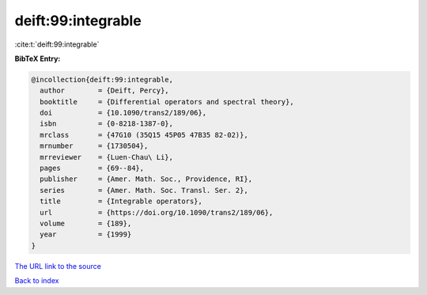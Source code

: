 deift:99:integrable
===================

:cite:t:`deift:99:integrable`

**BibTeX Entry:**

.. code-block:: bibtex

   @incollection{deift:99:integrable,
     author        = {Deift, Percy},
     booktitle     = {Differential operators and spectral theory},
     doi           = {10.1090/trans2/189/06},
     isbn          = {0-8218-1387-0},
     mrclass       = {47G10 (35Q15 45P05 47B35 82-02)},
     mrnumber      = {1730504},
     mrreviewer    = {Luen-Chau\ Li},
     pages         = {69--84},
     publisher     = {Amer. Math. Soc., Providence, RI},
     series        = {Amer. Math. Soc. Transl. Ser. 2},
     title         = {Integrable operators},
     url           = {https://doi.org/10.1090/trans2/189/06},
     volume        = {189},
     year          = {1999}
   }

`The URL link to the source <https://doi.org/10.1090/trans2/189/06>`__


`Back to index <../By-Cite-Keys.html>`__
